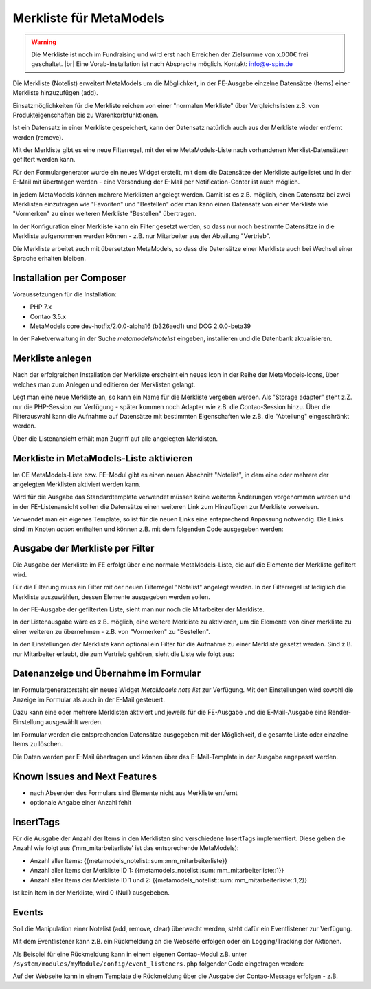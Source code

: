 .. _rst_extended_notelist:

Merkliste für MetaModels
========================

.. warning:: Die Merkliste ist noch im Fundraising und wird erst nach
   Erreichen der Zielsumme von x.000€ frei geschaltet. |br|
   Eine Vorab-Installation ist nach Absprache möglich.
   Kontakt: info@e-spin.de

Die Merkliste (Notelist) erweitert MetaModels um die Möglichkeit, in der
FE-Ausgabe einzelne Datensätze (Items) einer Merkliste hinzuzufügen (add).

Einsatzmöglichkeiten für die Merkliste reichen von einer "normalen Merkliste"
über Vergleichslisten z.B. von Produkteigenschaften bis zu Warenkorbfunktionen.

Ist ein Datensatz in einer Merkliste gespeichert, kann der Datensatz natürlich
auch aus der Merkliste wieder entfernt werden (remove).

Mit der Merkliste gibt es eine neue Filterregel, mit der eine MetaModels-Liste
nach vorhandenen Merklist-Datensätzen gefiltert werden kann.

Für den Formulargenerator wurde ein neues Widget erstellt, mit dem die Datensätze
der Merkliste aufgelistet und in der E-Mail mit übertragen werden - eine Versendung
der E-Mail per Notification-Center ist auch möglich.

In jedem MetaModels können mehrere Merklisten angelegt werden. Damit ist es z.B.
möglich, einen Datensatz bei zwei Merklisten einzutragen wie "Favoriten" und "Bestellen"
oder man kann einen Datensatz von einer Merkliste wie "Vormerken" zu einer weiteren
Merkliste "Bestellen" übertragen.

In der Konfiguration einer Merkliste kann ein Filter gesetzt werden, so dass
nur noch bestimmte Datensätze in die Merkliste aufgenommen werden können - z.B.
nur Mitarbeiter aus der Abteilung "Vertrieb".

Die Merkliste arbeitet auch mit übersetzten MetaModels, so dass die Datensätze einer
Merkliste auch bei Wechsel einer Sprache erhalten bleiben.


Installation per Composer
-------------------------

Voraussetzungen für die Installation:

* PHP 7.x
* Contao 3.5.x
* MetaModels core dev-hotfix/2.0.0-alpha16 (b326aed1) und DCG 2.0.0-beta39

In der Paketverwaltung in der Suche `metamodels/notelist` eingeben,
installieren und die Datenbank aktualisieren.


Merkliste anlegen
-----------------

Nach der erfolgreichen Installation der Merkliste erscheint ein neues Icon in der
Reihe der MetaModels-Icons, über welches man zum Anlegen und editieren der Merklisten
gelangt.

|img_notelist_icon|

Legt man eine neue Merkliste an, so kann ein Name für die Merkliste vergeben werden.
Als "Storage adapter" steht z.Z. nur die PHP-Session zur Verfügung - später kommen
noch Adapter wie z.B. die Contao-Session hinzu. Über die Filterauswahl kann die
Aufnahme auf Datensätze mit bestimmten Eigenschaften wie z.B. die "Abteilung"
eingeschränkt werden.

|img_nodelist_config|

Über die Listenansicht erhält man Zugriff auf alle angelegten Merklisten.

|img_notelist_overview|


Merkliste in MetaModels-Liste aktivieren
----------------------------------------

Im CE MetaModels-Liste bzw. FE-Modul gibt es einen neuen Abschnitt "Notelist", in dem
eine oder mehrere der angelegten Merklisten aktiviert werden kann.

|img_notelist_ce_mm-list|

Wird für die Ausgabe das Standardtemplate verwendet müssen keine weiteren Änderungen
vorgenommen werden und in der FE-Listenansicht sollten die Datensätze einen weiteren
Link zum Hinzufügen zur Merkliste vorweisen.

Verwendet man ein eigenes Template, so ist für die neuen Links eine entsprechend
Anpassung notwendig. Die Links sind im Knoten `action` enthalten und können
z.B. mit dem folgenden Code ausgegeben werden:

.. code-block:: html
   :linenos:
   
   <?php foreach($arrItem['actions'] as $action): ?>
     <a href="<?= $action['href']; ?>"<?php if ($action['class']): ?> class="<?= $action['class']; ?>"<?php endif; ?><?php if ($action['title']): ?> title="<?= $action['title']; ?>"<?php endif; ?><?= $action['attribute']; ?>><?= $action['label']; ?></a>
   <?php endforeach; ?>

 |img_notelist_fe_list|


Ausgabe der Merkliste per Filter
--------------------------------

Die Ausgabe der Merkliste im FE erfolgt über eine normale MetaModels-Liste, die
auf die Elemente der Merkliste gefiltert wird. 

Für die Filterung muss ein Filter mit der neuen Filterregel "Notelist" angelegt
werden. In der Filterregel ist lediglich die Merkliste auszuwählen, dessen Elemente
ausgegeben werden sollen.

|img_notelist_filterrule|

In der FE-Ausgabe der gefilterten Liste, sieht man nur noch die Mitarbeiter der
Merkliste.

|img_notelist_filtered_list|

In der Listenausgabe wäre es z.B. möglich, eine weitere Merkliste zu aktivieren,
um die Elemente von einer merkliste zu einer weiteren zu übernehmen - z.B. von
"Vormerken" zu "Bestellen".

In den Einstellungen der Merkliste kann optional ein Filter für die Aufnahme zu
einer Merkliste gesetzt werden. Sind z.B. nur Mitarbeiter erlaubt, die zum Vertrieb
gehören, sieht die Liste wie folgt aus:

|img_notelist_fe_list_with_filter|


Datenanzeige und Übernahme im Formular
--------------------------------------

Im Formulargeneratorsteht ein neues Widget `MetaModels note list` zur Verfügung.
Mit den Einstellungen wird sowohl die Anzeige im Formular als auch in der E-Mail
gesteuert.

Dazu kann eine oder mehrere Merklisten aktiviert und jeweils für die FE-Ausgabe
und die E-Mail-Ausgabe eine Render-Einstellung ausgewählt werden.

|img_nodelist_form_widget|

Im Formular werden die entsprechenden Datensätze ausgegeben mit der Möglichkeit, die gesamte Liste
oder einzelne Items zu löschen.

|img_nodelist_form_fe_list|

Die Daten werden per E-Mail übertragen und können über das E-Mail-Template in der Ausgabe
angepasst werden.

|img_notelist_email_list|


Known Issues and Next Features
------------------------------

* nach Absenden des Formulars sind Elemente nicht aus Merkliste entfernt
* optionale Angabe einer Anzahl fehlt


InsertTags
----------

Für die Ausgabe der Anzahl der Items in den Merklisten sind verschiedene
InsertTags implementiert. Diese geben die Anzahl wie folgt aus ('mm_mitarbeiterliste' 
ist das entsprechende MetaModels):

* Anzahl aller Items: {{metamodels_notelist::sum::mm_mitarbeiterliste}}
* Anzahl aller Items der Merkliste ID 1: {{metamodels_notelist::sum::mm_mitarbeiterliste::1}}
* Anzahl aller Items der Merkliste ID 1 und 2: {{metamodels_notelist::sum::mm_mitarbeiterliste::1,2}}

Ist kein Item in der Merkliste, wird 0 (Null) ausgebeben.


Events
------

Soll die Manipulation einer Notelist (add, remove, clear) überwacht werden,
steht dafür ein Eventlistener zur Verfügung.

Mit dem Eventlistener kann z.B. ein Rückmeldung an die Webseite erfolgen oder
ein Logging/Tracking der Aktionen.

Als Beispiel für eine Rückmeldung kann in einem eigenen Contao-Modul z.B. unter
``/system/modules/myModule/config/event_listeners.php`` folgender Code eingetragen
werden:

.. code-block:: php
   :linenos:

   <?php
   
   use MetaModels\NoteList\Event\ManipulateNoteListEvent;
   use MetaModels\NoteList\Event\NoteListEvents;
   
   return [
       NoteListEvents::MANIPULATE_NOTE_LIST => [
           function (ManipulateNoteListEvent $event) {
               // Only handle note list "1".
               if ('1' !== ($listId = $event->getNoteList()->getStorageKey())) {
                   return;
               }
   
               switch ($event->getOperation()) {
                   case ManipulateNoteListEvent::OPERATION_ADD:
                       Message::addConfirmation('Added ' . $event->getItem()->get('id') . ' to ' . $listId);
                       break;
                   case ManipulateNoteListEvent::OPERATION_REMOVE:
                       Message::addConfirmation('Removed ' . $event->getItem()->get('id') . ' to ' . $listId);
                       break;
                   case ManipulateNoteListEvent::OPERATION_CLEAR:
                       Message::addConfirmation('Cleared ' . $listId);
                       break;
                   default:
                       throw new \RuntimeException('Unknown note list operation: ' . $event->getOperation());
               }
           }
       ]
   ];

Auf der Webseite kann in einem Template die Rückmeldung über die Ausgabe der Contao-Message
erfolgen - z.B.

.. code-block:: php
   :linenos:
   
   <?php
   echo Message::generate();
   ?>




.. |br| raw:: html

   <br />


.. |img_notelist_icon| image:: /_img/screenshots/extended/notelist/notelist_icon.png
.. |img_nodelist_config| image:: /_img/screenshots/extended/notelist/nodelist_config.png
.. |img_notelist_overview| image:: /_img/screenshots/extended/notelist/notelist_overview.png
.. |img_notelist_ce_mm-list| image:: /_img/screenshots/extended/notelist/notelist_ce_mm-list.png
.. |img_notelist_fe_list| image:: /_img/screenshots/extended/notelist/notelist_fe_list.png
.. |img_notelist_filterrule| image:: /_img/screenshots/extended/notelist/notelist_filterrule.png
.. |img_notelist_filtered_list| image:: /_img/screenshots/extended/notelist/notelist_filtered_list.png
.. |img_notelist_fe_list_with_filter| image:: /_img/screenshots/extended/notelist/notelist_fe_list_with_filter.png
.. |img_nodelist_form_widget| image:: /_img/screenshots/extended/notelist/nodelist_form_widget.png
.. |img_nodelist_form_fe_list| image:: /_img/screenshots/extended/notelist/nodelist_form_fe_list.png
.. |img_notelist_email_list| image:: /_img/screenshots/extended/notelist/notelist_email_list.png